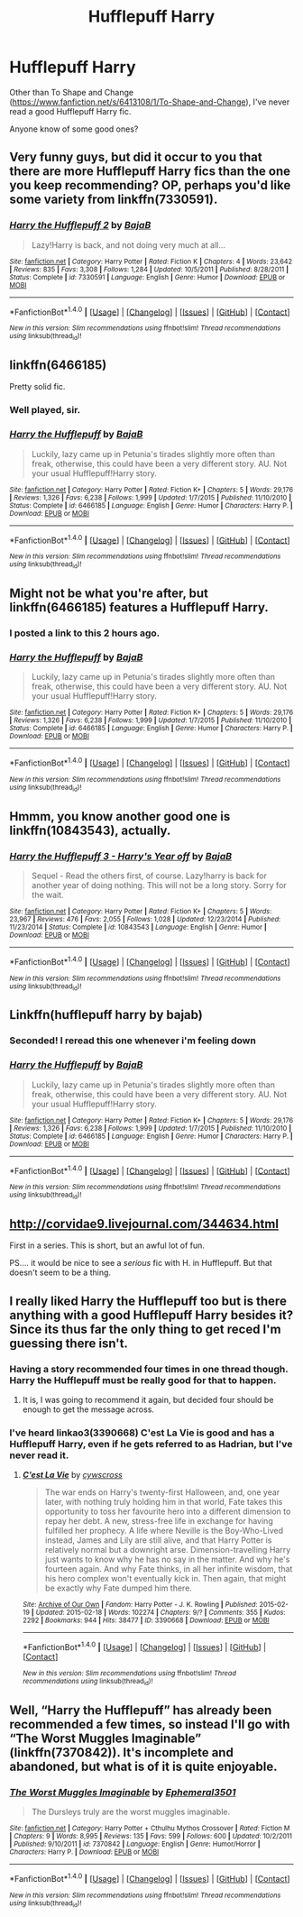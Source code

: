 #+TITLE: Hufflepuff Harry

* Hufflepuff Harry
:PROPERTIES:
:Author: EspilonPineapple
:Score: 5
:DateUnix: 1470673470.0
:DateShort: 2016-Aug-08
:FlairText: Request
:END:
Other than To Shape and Change ([[https://www.fanfiction.net/s/6413108/1/To-Shape-and-Change]]), I've never read a good Hufflepuff Harry fic.

Anyone know of some good ones?


** Very funny guys, but did it occur to you that there are more Hufflepuff Harry fics than the one you keep recommending? OP, perhaps you'd like some variety from linkffn(7330591).
:PROPERTIES:
:Author: Ch1pp
:Score: 11
:DateUnix: 1470707313.0
:DateShort: 2016-Aug-09
:END:

*** [[http://www.fanfiction.net/s/7330591/1/][*/Harry the Hufflepuff 2/*]] by [[https://www.fanfiction.net/u/943028/BajaB][/BajaB/]]

#+begin_quote
  Lazy!Harry is back, and not doing very much at all...
#+end_quote

^{/Site/: [[http://www.fanfiction.net/][fanfiction.net]] *|* /Category/: Harry Potter *|* /Rated/: Fiction K *|* /Chapters/: 4 *|* /Words/: 23,642 *|* /Reviews/: 835 *|* /Favs/: 3,308 *|* /Follows/: 1,284 *|* /Updated/: 10/5/2011 *|* /Published/: 8/28/2011 *|* /Status/: Complete *|* /id/: 7330591 *|* /Language/: English *|* /Genre/: Humor *|* /Download/: [[http://www.ff2ebook.com/old/ffn-bot/index.php?id=7330591&source=ff&filetype=epub][EPUB]] or [[http://www.ff2ebook.com/old/ffn-bot/index.php?id=7330591&source=ff&filetype=mobi][MOBI]]}

--------------

*FanfictionBot*^{1.4.0} *|* [[[https://github.com/tusing/reddit-ffn-bot/wiki/Usage][Usage]]] | [[[https://github.com/tusing/reddit-ffn-bot/wiki/Changelog][Changelog]]] | [[[https://github.com/tusing/reddit-ffn-bot/issues/][Issues]]] | [[[https://github.com/tusing/reddit-ffn-bot/][GitHub]]] | [[[https://www.reddit.com/message/compose?to=tusing][Contact]]]

^{/New in this version: Slim recommendations using/ ffnbot!slim! /Thread recommendations using/ linksub(thread_id)!}
:PROPERTIES:
:Author: FanfictionBot
:Score: 2
:DateUnix: 1470707522.0
:DateShort: 2016-Aug-09
:END:


** linkffn(6466185)

Pretty solid fic.
:PROPERTIES:
:Author: howtopleaseme
:Score: 5
:DateUnix: 1470693862.0
:DateShort: 2016-Aug-09
:END:

*** Well played, sir.
:PROPERTIES:
:Author: diraniola
:Score: 3
:DateUnix: 1470694255.0
:DateShort: 2016-Aug-09
:END:


*** [[http://www.fanfiction.net/s/6466185/1/][*/Harry the Hufflepuff/*]] by [[https://www.fanfiction.net/u/943028/BajaB][/BajaB/]]

#+begin_quote
  Luckily, lazy came up in Petunia's tirades slightly more often than freak, otherwise, this could have been a very different story. AU. Not your usual Hufflepuff!Harry story.
#+end_quote

^{/Site/: [[http://www.fanfiction.net/][fanfiction.net]] *|* /Category/: Harry Potter *|* /Rated/: Fiction K+ *|* /Chapters/: 5 *|* /Words/: 29,176 *|* /Reviews/: 1,326 *|* /Favs/: 6,238 *|* /Follows/: 1,999 *|* /Updated/: 1/7/2015 *|* /Published/: 11/10/2010 *|* /Status/: Complete *|* /id/: 6466185 *|* /Language/: English *|* /Genre/: Humor *|* /Characters/: Harry P. *|* /Download/: [[http://www.ff2ebook.com/old/ffn-bot/index.php?id=6466185&source=ff&filetype=epub][EPUB]] or [[http://www.ff2ebook.com/old/ffn-bot/index.php?id=6466185&source=ff&filetype=mobi][MOBI]]}

--------------

*FanfictionBot*^{1.4.0} *|* [[[https://github.com/tusing/reddit-ffn-bot/wiki/Usage][Usage]]] | [[[https://github.com/tusing/reddit-ffn-bot/wiki/Changelog][Changelog]]] | [[[https://github.com/tusing/reddit-ffn-bot/issues/][Issues]]] | [[[https://github.com/tusing/reddit-ffn-bot/][GitHub]]] | [[[https://www.reddit.com/message/compose?to=tusing][Contact]]]

^{/New in this version: Slim recommendations using/ ffnbot!slim! /Thread recommendations using/ linksub(thread_id)!}
:PROPERTIES:
:Author: FanfictionBot
:Score: 3
:DateUnix: 1470693877.0
:DateShort: 2016-Aug-09
:END:


** Might not be what you're after, but linkffn(6466185) features a Hufflepuff Harry.
:PROPERTIES:
:Score: 3
:DateUnix: 1470683359.0
:DateShort: 2016-Aug-08
:END:

*** I posted a link to this 2 hours ago.
:PROPERTIES:
:Author: viol8er
:Score: 4
:DateUnix: 1470685092.0
:DateShort: 2016-Aug-09
:END:


*** [[http://www.fanfiction.net/s/6466185/1/][*/Harry the Hufflepuff/*]] by [[https://www.fanfiction.net/u/943028/BajaB][/BajaB/]]

#+begin_quote
  Luckily, lazy came up in Petunia's tirades slightly more often than freak, otherwise, this could have been a very different story. AU. Not your usual Hufflepuff!Harry story.
#+end_quote

^{/Site/: [[http://www.fanfiction.net/][fanfiction.net]] *|* /Category/: Harry Potter *|* /Rated/: Fiction K+ *|* /Chapters/: 5 *|* /Words/: 29,176 *|* /Reviews/: 1,326 *|* /Favs/: 6,238 *|* /Follows/: 1,999 *|* /Updated/: 1/7/2015 *|* /Published/: 11/10/2010 *|* /Status/: Complete *|* /id/: 6466185 *|* /Language/: English *|* /Genre/: Humor *|* /Characters/: Harry P. *|* /Download/: [[http://www.ff2ebook.com/old/ffn-bot/index.php?id=6466185&source=ff&filetype=epub][EPUB]] or [[http://www.ff2ebook.com/old/ffn-bot/index.php?id=6466185&source=ff&filetype=mobi][MOBI]]}

--------------

*FanfictionBot*^{1.4.0} *|* [[[https://github.com/tusing/reddit-ffn-bot/wiki/Usage][Usage]]] | [[[https://github.com/tusing/reddit-ffn-bot/wiki/Changelog][Changelog]]] | [[[https://github.com/tusing/reddit-ffn-bot/issues/][Issues]]] | [[[https://github.com/tusing/reddit-ffn-bot/][GitHub]]] | [[[https://www.reddit.com/message/compose?to=tusing][Contact]]]

^{/New in this version: Slim recommendations using/ ffnbot!slim! /Thread recommendations using/ linksub(thread_id)!}
:PROPERTIES:
:Author: FanfictionBot
:Score: 3
:DateUnix: 1470683406.0
:DateShort: 2016-Aug-08
:END:


** Hmmm, you know another good one is linkffn(10843543), actually.
:PROPERTIES:
:Author: viol8er
:Score: 3
:DateUnix: 1470718408.0
:DateShort: 2016-Aug-09
:END:

*** [[http://www.fanfiction.net/s/10843543/1/][*/Harry the Hufflepuff 3 - Harry's Year off/*]] by [[https://www.fanfiction.net/u/943028/BajaB][/BajaB/]]

#+begin_quote
  Sequel - Read the others first, of course. Lazy!harry is back for another year of doing nothing. This will not be a long story. Sorry for the wait.
#+end_quote

^{/Site/: [[http://www.fanfiction.net/][fanfiction.net]] *|* /Category/: Harry Potter *|* /Rated/: Fiction K+ *|* /Chapters/: 5 *|* /Words/: 23,967 *|* /Reviews/: 476 *|* /Favs/: 2,055 *|* /Follows/: 1,028 *|* /Updated/: 12/23/2014 *|* /Published/: 11/23/2014 *|* /Status/: Complete *|* /id/: 10843543 *|* /Language/: English *|* /Genre/: Humor *|* /Download/: [[http://www.ff2ebook.com/old/ffn-bot/index.php?id=10843543&source=ff&filetype=epub][EPUB]] or [[http://www.ff2ebook.com/old/ffn-bot/index.php?id=10843543&source=ff&filetype=mobi][MOBI]]}

--------------

*FanfictionBot*^{1.4.0} *|* [[[https://github.com/tusing/reddit-ffn-bot/wiki/Usage][Usage]]] | [[[https://github.com/tusing/reddit-ffn-bot/wiki/Changelog][Changelog]]] | [[[https://github.com/tusing/reddit-ffn-bot/issues/][Issues]]] | [[[https://github.com/tusing/reddit-ffn-bot/][GitHub]]] | [[[https://www.reddit.com/message/compose?to=tusing][Contact]]]

^{/New in this version: Slim recommendations using/ ffnbot!slim! /Thread recommendations using/ linksub(thread_id)!}
:PROPERTIES:
:Author: FanfictionBot
:Score: 1
:DateUnix: 1470718434.0
:DateShort: 2016-Aug-09
:END:


** Linkffn(hufflepuff harry by bajab)
:PROPERTIES:
:Author: viol8er
:Score: 8
:DateUnix: 1470674753.0
:DateShort: 2016-Aug-08
:END:

*** Seconded! I reread this one whenever i'm feeling down
:PROPERTIES:
:Author: papercuts187
:Score: 3
:DateUnix: 1470678282.0
:DateShort: 2016-Aug-08
:END:


*** [[http://www.fanfiction.net/s/6466185/1/][*/Harry the Hufflepuff/*]] by [[https://www.fanfiction.net/u/943028/BajaB][/BajaB/]]

#+begin_quote
  Luckily, lazy came up in Petunia's tirades slightly more often than freak, otherwise, this could have been a very different story. AU. Not your usual Hufflepuff!Harry story.
#+end_quote

^{/Site/: [[http://www.fanfiction.net/][fanfiction.net]] *|* /Category/: Harry Potter *|* /Rated/: Fiction K+ *|* /Chapters/: 5 *|* /Words/: 29,176 *|* /Reviews/: 1,326 *|* /Favs/: 6,238 *|* /Follows/: 1,999 *|* /Updated/: 1/7/2015 *|* /Published/: 11/10/2010 *|* /Status/: Complete *|* /id/: 6466185 *|* /Language/: English *|* /Genre/: Humor *|* /Characters/: Harry P. *|* /Download/: [[http://www.ff2ebook.com/old/ffn-bot/index.php?id=6466185&source=ff&filetype=epub][EPUB]] or [[http://www.ff2ebook.com/old/ffn-bot/index.php?id=6466185&source=ff&filetype=mobi][MOBI]]}

--------------

*FanfictionBot*^{1.4.0} *|* [[[https://github.com/tusing/reddit-ffn-bot/wiki/Usage][Usage]]] | [[[https://github.com/tusing/reddit-ffn-bot/wiki/Changelog][Changelog]]] | [[[https://github.com/tusing/reddit-ffn-bot/issues/][Issues]]] | [[[https://github.com/tusing/reddit-ffn-bot/][GitHub]]] | [[[https://www.reddit.com/message/compose?to=tusing][Contact]]]

^{/New in this version: Slim recommendations using/ ffnbot!slim! /Thread recommendations using/ linksub(thread_id)!}
:PROPERTIES:
:Author: FanfictionBot
:Score: 2
:DateUnix: 1470674775.0
:DateShort: 2016-Aug-08
:END:


** [[http://corvidae9.livejournal.com/344634.html]]

First in a series. This is short, but an awful lot of fun.

PS.... it would be nice to see a /serious/ fic with H. in Hufflepuff. But that doesn't seem to be a thing.
:PROPERTIES:
:Author: Madeline_Basset
:Score: 2
:DateUnix: 1470728426.0
:DateShort: 2016-Aug-09
:END:


** I really liked Harry the Hufflepuff too but is there anything with a good Hufflepuff Harry besides it? Since its thus far the only thing to get reced I'm guessing there isn't.
:PROPERTIES:
:Author: wacct3
:Score: 1
:DateUnix: 1470701448.0
:DateShort: 2016-Aug-09
:END:

*** Having a story recommended four times in one thread though. Harry the Hufflepuff must be really good for that to happen.
:PROPERTIES:
:Author: EspilonPineapple
:Score: 3
:DateUnix: 1470702338.0
:DateShort: 2016-Aug-09
:END:

**** It is, I was going to recommend it again, but decided four should be enough to get the message across.
:PROPERTIES:
:Score: 2
:DateUnix: 1470705176.0
:DateShort: 2016-Aug-09
:END:


*** I've heard linkao3(3390668) C'est La Vie is good and has a Hufflepuff Harry, even if he gets referred to as Hadrian, but I've never read it.
:PROPERTIES:
:Author: dysphere
:Score: 2
:DateUnix: 1470705275.0
:DateShort: 2016-Aug-09
:END:

**** [[http://archiveofourown.org/works/3390668][*/C'est La Vie/*]] by [[http://archiveofourown.org/users/cywscross/pseuds/cywscross][/cywscross/]]

#+begin_quote
  The war ends on Harry's twenty-first Halloween, and, one year later, with nothing truly holding him in that world, Fate takes this opportunity to toss her favourite hero into a different dimension to repay her debt. A new, stress-free life in exchange for having fulfilled her prophecy. A life where Neville is the Boy-Who-Lived instead, James and Lily are still alive, and that Harry Potter is relatively normal but a downright arse. Dimension-travelling Harry just wants to know why he has no say in the matter. And why he's fourteen again. And why Fate thinks, in all her infinite wisdom, that his hero complex won't eventually kick in. Then again, that might be exactly why Fate dumped him there.
#+end_quote

^{/Site/: [[http://www.archiveofourown.org/][Archive of Our Own]] *|* /Fandom/: Harry Potter - J. K. Rowling *|* /Published/: 2015-02-19 *|* /Updated/: 2015-02-18 *|* /Words/: 102274 *|* /Chapters/: 9/? *|* /Comments/: 355 *|* /Kudos/: 2292 *|* /Bookmarks/: 944 *|* /Hits/: 38477 *|* /ID/: 3390668 *|* /Download/: [[http://archiveofourown.org/downloads/cy/cywscross/3390668/Cest%20La%20Vie.epub?updated_at=1424321024][EPUB]] or [[http://archiveofourown.org/downloads/cy/cywscross/3390668/Cest%20La%20Vie.mobi?updated_at=1424321024][MOBI]]}

--------------

*FanfictionBot*^{1.4.0} *|* [[[https://github.com/tusing/reddit-ffn-bot/wiki/Usage][Usage]]] | [[[https://github.com/tusing/reddit-ffn-bot/wiki/Changelog][Changelog]]] | [[[https://github.com/tusing/reddit-ffn-bot/issues/][Issues]]] | [[[https://github.com/tusing/reddit-ffn-bot/][GitHub]]] | [[[https://www.reddit.com/message/compose?to=tusing][Contact]]]

^{/New in this version: Slim recommendations using/ ffnbot!slim! /Thread recommendations using/ linksub(thread_id)!}
:PROPERTIES:
:Author: FanfictionBot
:Score: 2
:DateUnix: 1470705287.0
:DateShort: 2016-Aug-09
:END:


** Well, “Harry the Hufflepuff” has already been recommended a few times, so instead I'll go with “The Worst Muggles Imaginable” (linkffn(7370842)). It's incomplete and abandoned, but what is of it is quite enjoyable.
:PROPERTIES:
:Author: Kazeto
:Score: 1
:DateUnix: 1470759655.0
:DateShort: 2016-Aug-09
:END:

*** [[http://www.fanfiction.net/s/7370842/1/][*/The Worst Muggles Imaginable/*]] by [[https://www.fanfiction.net/u/3225673/Ephemeral3501][/Ephemeral3501/]]

#+begin_quote
  The Dursleys truly are the worst muggles imaginable.
#+end_quote

^{/Site/: [[http://www.fanfiction.net/][fanfiction.net]] *|* /Category/: Harry Potter + Cthulhu Mythos Crossover *|* /Rated/: Fiction M *|* /Chapters/: 9 *|* /Words/: 8,995 *|* /Reviews/: 135 *|* /Favs/: 599 *|* /Follows/: 600 *|* /Updated/: 10/2/2011 *|* /Published/: 9/10/2011 *|* /id/: 7370842 *|* /Language/: English *|* /Genre/: Humor/Horror *|* /Characters/: Harry P. *|* /Download/: [[http://www.ff2ebook.com/old/ffn-bot/index.php?id=7370842&source=ff&filetype=epub][EPUB]] or [[http://www.ff2ebook.com/old/ffn-bot/index.php?id=7370842&source=ff&filetype=mobi][MOBI]]}

--------------

*FanfictionBot*^{1.4.0} *|* [[[https://github.com/tusing/reddit-ffn-bot/wiki/Usage][Usage]]] | [[[https://github.com/tusing/reddit-ffn-bot/wiki/Changelog][Changelog]]] | [[[https://github.com/tusing/reddit-ffn-bot/issues/][Issues]]] | [[[https://github.com/tusing/reddit-ffn-bot/][GitHub]]] | [[[https://www.reddit.com/message/compose?to=tusing][Contact]]]

^{/New in this version: Slim recommendations using/ ffnbot!slim! /Thread recommendations using/ linksub(thread_id)!}
:PROPERTIES:
:Author: FanfictionBot
:Score: 1
:DateUnix: 1470759685.0
:DateShort: 2016-Aug-09
:END:
